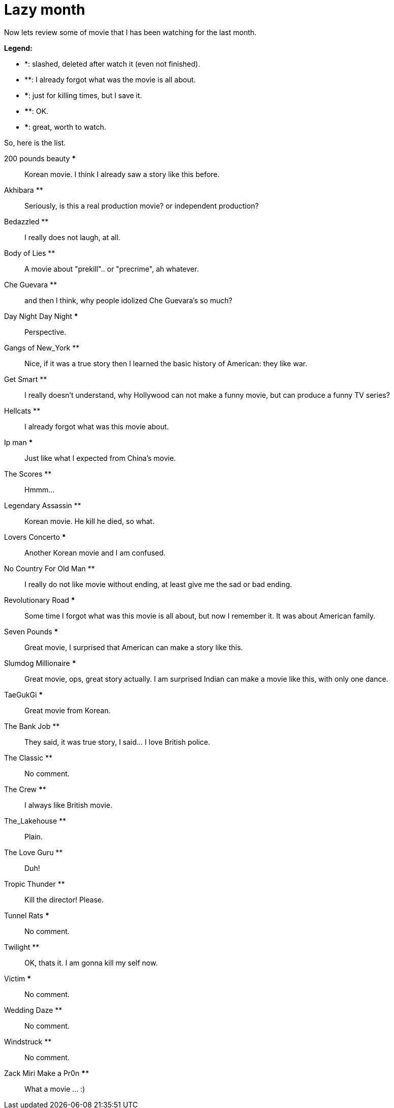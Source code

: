 =  Lazy month

Now lets review some of movie that I has been watching for the last month.

**Legend:**

*  *: slashed, deleted after watch it (even not finished).
*  **: I already forgot what was the movie is all about.
*  ***: just for killing times, but I save it.
*  ****: OK.
*  *****: great, worth to watch.

So, here is the list.

200 pounds beauty ***:: Korean movie. I think I already saw a story like this
before.

Akhibara **:: Seriously, is this a real production movie? or independent
production?

Bedazzled **:: I really does not laugh, at all.

Body of Lies **:: A movie about "prekill".. or "precrime", ah whatever.

Che Guevara **:: and then I think, why people idolized Che Guevara's so much?

Day Night Day Night ***:: Perspective.

Gangs of New_York **:: Nice, if it was a true story then I learned the basic
history of American: they like war.

Get Smart **:: I really doesn't understand, why Hollywood can not make a funny
movie, but can produce a funny TV series?

Hellcats **:: I already forgot what was this movie about.

Ip man *****:: Just like what I expected from China's movie.

The Scores **:: Hmmm...

Legendary Assassin **:: Korean movie. He kill he died, so what.

Lovers Concerto ***:: Another Korean movie and I am confused.

No Country For Old Man **:: I really do not like movie without ending, at
least give me the sad or bad ending.

Revolutionary Road ***:: Some time I forgot what was this movie is all about,
but now I remember it. It was about American family.

Seven Pounds *****:: Great movie, I surprised that American can make a story
like this.

Slumdog Millionaire *****:: Great movie, ops, great story actually.
I am surprised Indian can make a movie like this, with only one dance.

TaeGukGi *****:: Great movie from Korean.

The Bank Job **:: They said, it was true story, I said... I love British
police.

The Classic **:: No comment.

The Crew ****:: I always like British movie.

The_Lakehouse **:: Plain.

The Love Guru **:: Duh!

Tropic Thunder **:: Kill the director! Please.

Tunnel Rats ***:: No comment.

Twilight **:: OK, thats it. I am gonna kill my self now.

Victim ***:: No comment.

Wedding Daze **:: No comment.

Windstruck **:: No comment.

Zack Miri Make a Pr0n ****:: What a movie ... :)
